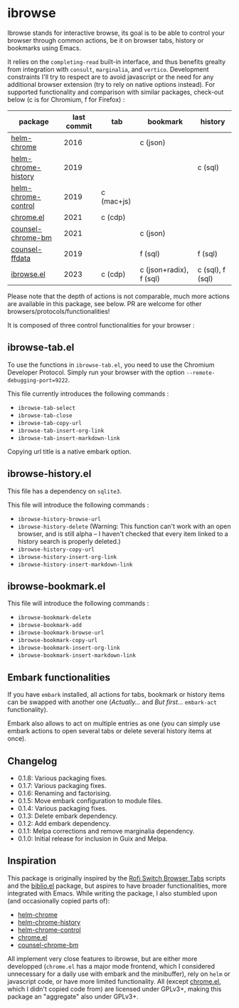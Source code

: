 
* ibrowse

Ibrowse stands for interactive browse, its goal is to be able to control your browser through common actions, be it on browser tabs, history or bookmarks using Emacs.

It relies on the =completing-read= built-in interface, and thus benefits grealty from integration with =consult=, =marginalia=, and =vertico=. Development constraints I'll try to respect are to avoid javascript or the need for any additional browser extension (try to rely on native options instead). For supported functionality and comparison with similar packages, check-out below (c is for Chromium, f for Firefox) :

| package             | last commit | tab        | bookmark                | history          |
|---------------------+-------------+------------+-------------------------+------------------|
| [[https://github.com/kawabata/helm-chrome][helm-chrome]]         |        2016 |            | c (json)                |                  |
| [[https://github.com/xuchunyang/helm-chrome-history][helm-chrome-history]] |        2019 |            |                         | c (sql)          |
| [[https://github.com/xuchunyang/helm-chrome-control][helm-chrome-control]] |        2019 | c (mac+js) |                         |                  |
| [[https://github.com/anticomputer/chrome.el][chrome.el]]           |        2021 | c (cdp)    |                         |                  |
| [[https://github.com/BlueBoxWare/counsel-chrome-bm][counsel-chrome-bm]]   |        2021 |            | c (json)                |                  |
| [[https://github.com/cireu/counsel-ffdata][counsel-ffdata]]      |        2019 |            | f (sql)                 | f (sql)          |
| [[https://github.com/nicolas-graves/ibrowse.el/README.org][ibrowse.el]]          |        2023 | c (cdp)    | c (json+radix), f (sql) | c (sql), f (sql) |

Please note that the depth of actions is not comparable, much more actions are available in this package, see below. PR are welcome for other browsers/protocols/functionalities!

It is composed of three control functionalities for your browser :

** ibrowse-tab.el

To use the functions in =ibrowse-tab.el=, you need to use the Chromium Developer Protocol. Simply run your browser with the option =--remote-debugging-port=9222=.

This file currently introduces the following commands :
- =ibrowse-tab-select=
- =ibrowse-tab-close=
- =ibrowse-tab-copy-url=
- =ibrowse-tab-insert-org-link=
- =ibrowse-tab-insert-markdown-link=

Copying url title is a native embark option.

** ibrowse-history.el

This file has a dependency on =sqlite3=.

This file will introduce the following commands :
- =ibrowse-history-browse-url=
- =ibrowse-history-delete= (Warning: This function can't work with an open browser, and is still alpha -- I haven't checked that every item linked to a history search is properly deleted.)
- =ibrowse-history-copy-url=
- =ibrowse-history-insert-org-link=
- =ibrowse-history-insert-markdown-link=

** ibrowse-bookmark.el

This file will introduce the following commands :
- =ibrowse-bookmark-delete=
- =ibrowse-bookmark-add=
- =ibrowse-bookmark-browse-url=
- =ibrowse-bookmark-copy-url=
- =ibrowse-bookmark-insert-org-link=
- =ibrowse-bookmark-insert-markdown-link=

** Embark functionalities

If you have =embark= installed, all actions for tabs, bookmark or history items can be swapped with another one (/Actually.../ and /But first.../ =embark-act= functionality).

Embark also allows to act on multiple entries as one (you can simply use embark actions to open several tabs or delete several history items at once).

** Changelog

- 0.1.8: Various packaging fixes.
- 0.1.7: Various packaging fixes.
- 0.1.6: Renaming and factorising.
- 0.1.5: Move embark configuration to module files.
- 0.1.4: Various packaging fixes.
- 0.1.3: Delete embark dependency.
- 0.1.2: Add embark dependency.
- 0.1.1: Melpa corrections and remove marginalia dependency.
- 0.1.0: Initial release for inclusion in Guix and Melpa.

** Inspiration

This package is originally inspired by the [[https://github.com/kevinmorio/rofi-switch-browser-tabs][Rofi Switch Browser Tabs]] scripts and the [[https://github.com/cpitclaudel/biblio.el][biblio.el]] package, but aspires to have broader functionalities, more integrated with Emacs. While writing the package, I also stumbled upon (and occasionally copied parts of):

- [[https://github.com/kawabata/helm-chrome][helm-chrome]]
- [[https://github.com/xuchunyang/helm-chrome-history][helm-chrome-history]]
- [[https://github.com/xuchunyang/helm-chrome-control][helm-chrome-control]]
- [[https://github.com/anticomputer/chrome.el][chrome.el]]
- [[https://github.com/BlueBoxWare/counsel-chrome-bm][counsel-chrome-bm]]

All implement very close features to ibrowse, but are either more developped (=chrome.el= has a major mode frontend, which I considered unnecessary for a daily use with embark and the minibuffer), rely on =helm= or javascript code, or have more limited functionality. All (except [[https://github.com/anticomputer/chrome.el][chrome.el]], which I didn't copied code from) are licensed under GPLv3+, making this package an "aggregate" also under GPLv3+.

